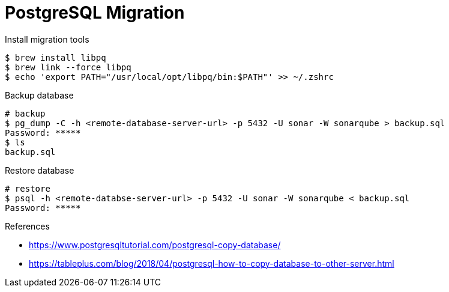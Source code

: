= PostgreSQL Migration

[source, bash]
.Install migration tools
----
$ brew install libpq
$ brew link --force libpq
$ echo 'export PATH="/usr/local/opt/libpq/bin:$PATH"' >> ~/.zshrc
----

[source, bash]
.Backup database
----
# backup
$ pg_dump -C -h <remote-database-server-url> -p 5432 -U sonar -W sonarqube > backup.sql
Password: *****
$ ls
backup.sql
----

[source, bash]
.Restore database
----
# restore
$ psql -h <remote-databse-server-url> -p 5432 -U sonar -W sonarqube < backup.sql
Password: *****
----

.References
* https://www.postgresqltutorial.com/postgresql-copy-database/
* https://tableplus.com/blog/2018/04/postgresql-how-to-copy-database-to-other-server.html
